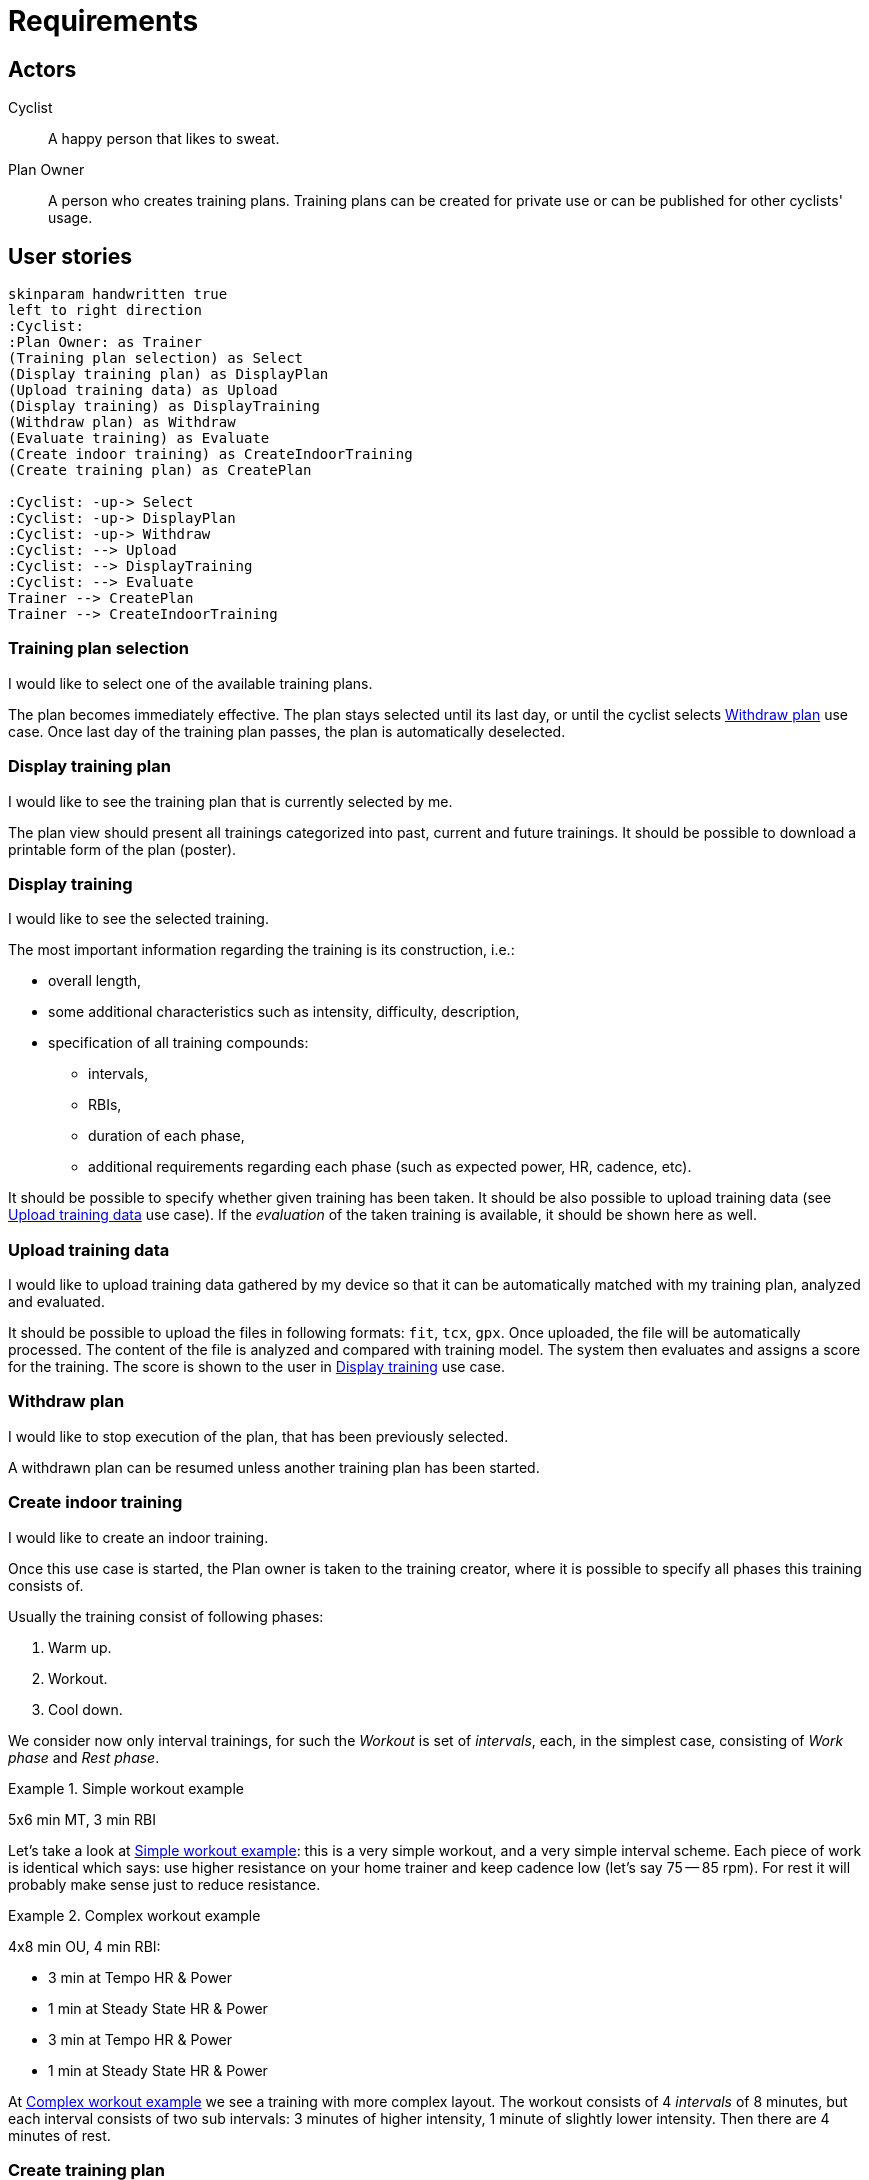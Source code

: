 = Requirements


== Actors

Cyclist:: A happy person that likes to sweat.
Plan Owner:: A person who creates training plans. Training plans can be created for private use or can be published for other cyclists' usage.


== User stories

[plantuml, actors, png]
....
skinparam handwritten true
left to right direction
:Cyclist:
:Plan Owner: as Trainer
(Training plan selection) as Select
(Display training plan) as DisplayPlan
(Upload training data) as Upload
(Display training) as DisplayTraining
(Withdraw plan) as Withdraw
(Evaluate training) as Evaluate
(Create indoor training) as CreateIndoorTraining
(Create training plan) as CreatePlan

:Cyclist: -up-> Select
:Cyclist: -up-> DisplayPlan
:Cyclist: -up-> Withdraw
:Cyclist: --> Upload
:Cyclist: --> DisplayTraining
:Cyclist: --> Evaluate
Trainer --> CreatePlan
Trainer --> CreateIndoorTraining
....


=== Training plan selection

I would like to select one of the available training plans.

The plan becomes immediately effective.
The plan stays selected until its last day, or until the cyclist selects <<Withdraw plan>> use case.
Once last day of the training plan passes, the plan is automatically deselected.


=== Display training plan

I would like to see the training plan that is currently selected by me.

The plan view should present all trainings categorized into past, current and future trainings.
It should be possible to download a printable form of the plan (poster).


=== Display training

I would like to see the selected training.

The most important information regarding the training is its construction, i.e.:

* overall length,
* some additional characteristics such as intensity, difficulty, description,
* specification of all training compounds:
** intervals,
** RBIs,
** duration of each phase,
** additional requirements regarding each phase (such as expected power, HR, cadence, etc).

It should be possible to specify whether given training has been taken.
It should be also possible to upload training data (see <<Upload training data>> use case).
If the _evaluation_ of the taken training is available, it should be shown here as well.


=== Upload training data

I would like to upload training data gathered by my device so that it can be automatically matched with my training plan, analyzed and evaluated.

It should be possible to upload the files in following formats: `fit`, `tcx`, `gpx`.
Once uploaded, the file will be automatically processed.
The content of the file is analyzed and compared with training model.
The system then evaluates and assigns a score for the training.
The score is shown to the user in <<Display training>> use case.


=== Withdraw plan

I would like to stop execution of the plan, that has been previously selected.

A withdrawn plan can be resumed unless another training plan has been started.


=== Create indoor training

I would like to create an indoor training.

Once this use case is started, the Plan owner is taken to the training creator, where it is possible to specify all phases this training consists of.

Usually the training consist of following phases:

. Warm up.
. Workout.
. Cool down.

We consider now only interval trainings, for such the _Workout_ is set of _intervals_, each, in the simplest case, consisting of _Work phase_ and _Rest phase_.

[#example-example-workout]
.Simple workout example
====
5x6 min MT, 3 min RBI
====

Let's take a look at <<example-example-workout>>: this is a very simple workout, and a very simple interval scheme.
Each piece of work is identical which says: use higher resistance on your home trainer and keep cadence low (let's say 75 -- 85 rpm).
For rest it will probably make sense just to reduce resistance.

[#example-complex-workout]
.Complex workout example
====
4x8 min OU, 4 min RBI:

* 3 min at Tempo HR & Power
* 1 min at Steady State HR & Power
* 3 min at Tempo HR & Power
* 1 min at Steady State HR & Power
====

At <<example-complex-workout>> we see a training with more complex layout.
The workout consists of 4 _intervals_ of 8 minutes, but each interval consists of two sub intervals: 3 minutes of higher intensity, 1 minute of slightly lower intensity. Then there are 4 minutes of rest.


=== Create training plan

I would like to create a new training plan.

Each plan can be either public (can be seen and taken by anyone) or private (only Plan owner can select it).
The training plan consists of stem:[n] weeks.
Each week consists of predefined amount of training days and rest days.
For each training day there is a training assigned.
